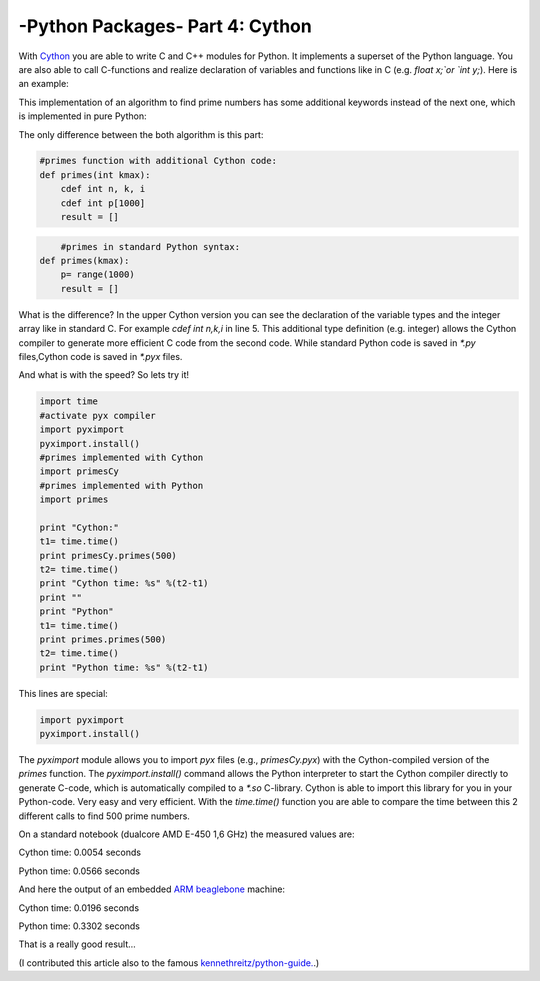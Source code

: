 .. _introcython:

****************************************************
-Python Packages- Part 4: Cython 
****************************************************
With `Cython <http://cython.org/>`_   you are able to write C and C++ modules for Python. It implements a superset of the Python language.
You are also able to call C-functions and realize declaration of variables and functions like in C (e.g. `float x;`or `int y;`). Here is an example:

.. code-block:: python
    :linenos:

    def primes(int kmax):
    """Calculate all prime numbers up to kmax
    (max. value: 1000) cdef variable declaration """

        cdef int n, k, i
        cdef int p[1000]
        result = []
        if kmax > 1000:
            kmax = 1000
        k = 0
        n = 2
        while k < kmax:
            i = 0
            while i < k and n % p[i] != 0:
                i = i + 1
            if i == k:
                p[k] = n
                k = k + 1
                result.append(n)
            n = n + 1
        return result


This implementation of an algorithm to find prime numbers has some additional keywords instead of the next one, which is implemented in pure Python:

.. code-block:: python
    :linenos:

    def primes(kmax):
    """Calculate all prime numbers up to kmax
    (max. value: 1000) """

        p= range(1000)
        result = []
        if kmax > 1000:
            kmax = 1000
        k = 0
        n = 2
        while k < kmax:
            i = 0
            while i < k and n % p[i] != 0:
                i = i + 1
            if i == k:
                p[k] = n
                k = k + 1
                result.append(n)
            n = n + 1
        return result



The only difference between the both algorithm is this part:


.. code-block:: python

    #primes function with additional Cython code:
    def primes(int kmax):
        cdef int n, k, i
        cdef int p[1000]
        result = []


.. code-block:: python

	#primes in standard Python syntax:
    def primes(kmax):
        p= range(1000)
        result = []

What is the difference? In the upper Cython version you can see the declaration of the variable types  and the integer array like in standard C.
For example `cdef int n,k,i` in line 5.  This additional type definition (e.g. integer) allows the Cython compiler to generate
more efficient C code from the second code. While standard Python code is saved in `*.py` files,Cython code is saved in `*.pyx` files.

And what is with the speed? So lets try it!

.. code-block:: python

	import time
	#activate pyx compiler
	import pyximport
	pyximport.install()
	#primes implemented with Cython
	import primesCy
	#primes implemented with Python
	import primes

	print "Cython:"
	t1= time.time()
	print primesCy.primes(500)
	t2= time.time()
	print "Cython time: %s" %(t2-t1)
	print ""
	print "Python"
	t1= time.time()
	print primes.primes(500)
	t2= time.time()
	print "Python time: %s" %(t2-t1)


This lines are special:

.. code-block:: python

    import pyximport
    pyximport.install()


The `pyximport` module allows you to import `pyx` files (e.g., `primesCy.pyx`) with the Cython-compiled version of the `primes` function.
The `pyximport.install()` command allows the Python interpreter to start the Cython compiler directly to generate C-code,
which is automatically compiled to a `*.so` C-library. Cython is able to import this library for you in your Python-code.
Very easy and very efficient. With the `time.time()` function you are able to compare the time between this 2 different calls to find 500 prime numbers.

On a standard notebook (dualcore AMD E-450 1,6 GHz)  the measured values are:

Cython time: 0.0054 seconds

Python time: 0.0566 seconds

And here the output of an embedded `ARM beaglebone <http://beagleboard.org/Products/BeagleBone>`_  machine:

Cython time: 0.0196 seconds

Python time: 0.3302 seconds

That is a really good result...

(I contributed this article also to the famous `kennethreitz/python-guide. <http://docs.python-guide.org//>`_.)



